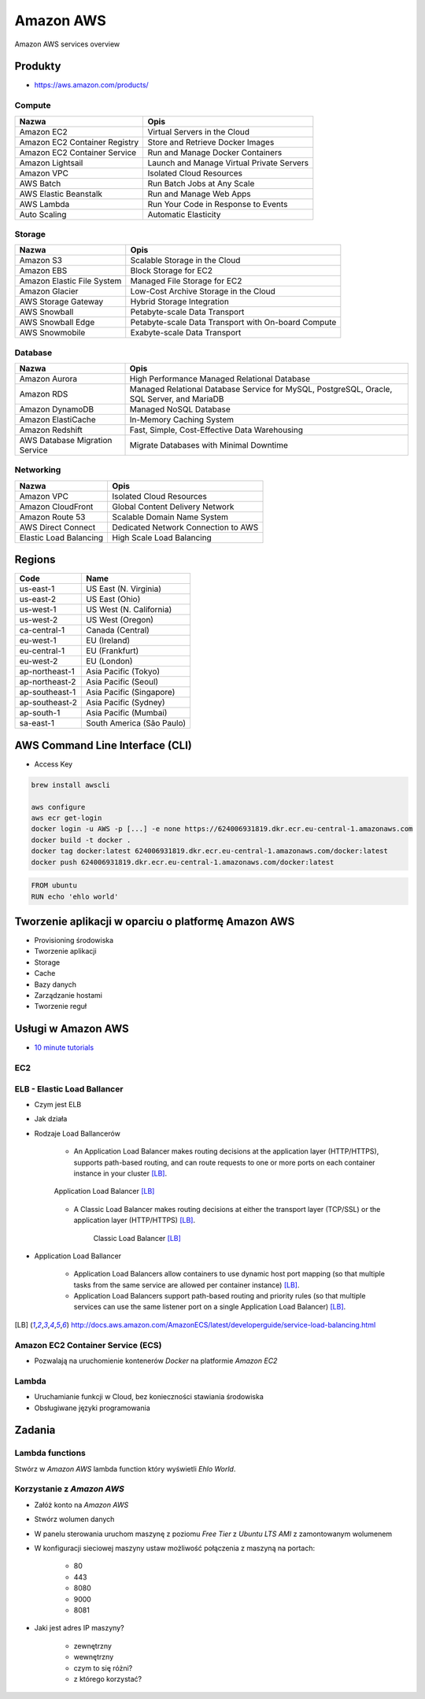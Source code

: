 Amazon AWS
==========

.. figure:: /_static/img/cloud-amazon-services-01.png
    :scale: 50%
    :align: center

    Amazon AWS services overview

Produkty
--------

- https://aws.amazon.com/products/

Compute
^^^^^^^
=============================  =========================================
Nazwa                          Opis
=============================  =========================================
Amazon EC2                     Virtual Servers in the Cloud
Amazon EC2 Container Registry  Store and Retrieve Docker Images
Amazon EC2 Container Service   Run and Manage Docker Containers
Amazon Lightsail               Launch and Manage Virtual Private Servers
Amazon VPC                     Isolated Cloud Resources
AWS Batch                      Run Batch Jobs at Any Scale
AWS Elastic Beanstalk          Run and Manage Web Apps
AWS Lambda                     Run Your Code in Response to Events
Auto Scaling                   Automatic Elasticity
=============================  =========================================

Storage
^^^^^^^
=============================  =========================================
Nazwa                          Opis
=============================  =========================================
Amazon S3                      Scalable Storage in the Cloud
Amazon EBS                     Block Storage for EC2
Amazon Elastic File System     Managed File Storage for EC2
Amazon Glacier                 Low-Cost Archive Storage in the Cloud
AWS Storage Gateway            Hybrid Storage Integration
AWS Snowball                   Petabyte-scale Data Transport
AWS Snowball Edge              Petabyte-scale Data Transport with On-board Compute
AWS Snowmobile                 Exabyte-scale Data Transport
=============================  =========================================

Database
^^^^^^^^
==============================  =========================================
Nazwa                           Opis
==============================  =========================================
Amazon Aurora                   High Performance Managed Relational Database
Amazon RDS                      Managed Relational Database Service for MySQL, PostgreSQL, Oracle, SQL Server, and MariaDB
Amazon DynamoDB                 Managed NoSQL Database
Amazon ElastiCache              In-Memory Caching System
Amazon Redshift                 Fast, Simple, Cost-Effective Data Warehousing
AWS Database Migration Service  Migrate Databases with Minimal Downtime
==============================  =========================================

Networking
^^^^^^^^^^
==============================  =========================================
Nazwa                           Opis
==============================  =========================================
Amazon VPC                      Isolated Cloud Resources
Amazon CloudFront               Global Content Delivery Network
Amazon Route 53                 Scalable Domain Name System
AWS Direct Connect              Dedicated Network Connection to AWS
Elastic Load Balancing          High Scale Load Balancing
==============================  =========================================

Regions
-------
==============  ==========================
Code	        Name
==============  ==========================
us-east-1       US East (N. Virginia)
us-east-2       US East (Ohio)
us-west-1       US West (N. California)
us-west-2       US West (Oregon)
ca-central-1    Canada (Central)
eu-west-1       EU (Ireland)
eu-central-1    EU (Frankfurt)
eu-west-2       EU (London)
ap-northeast-1  Asia Pacific (Tokyo)
ap-northeast-2  Asia Pacific (Seoul)
ap-southeast-1  Asia Pacific (Singapore)
ap-southeast-2  Asia Pacific (Sydney)
ap-south-1      Asia Pacific (Mumbai)
sa-east-1       South America (São Paulo)
==============  ==========================

AWS Command Line Interface (CLI)
--------------------------------
- Access Key

.. code-block:: sh

    brew install awscli

    aws configure
    aws ecr get-login
    docker login -u AWS -p [...] -e none https://624006931819.dkr.ecr.eu-central-1.amazonaws.com
    docker build -t docker .
    docker tag docker:latest 624006931819.dkr.ecr.eu-central-1.amazonaws.com/docker:latest
    docker push 624006931819.dkr.ecr.eu-central-1.amazonaws.com/docker:latest

.. code-block:: dockerfile

    FROM ubuntu
    RUN echo 'ehlo world'


Tworzenie aplikacji w oparciu o platformę Amazon AWS
----------------------------------------------------

-  Provisioning środowiska
-  Tworzenie aplikacji
-  Storage
-  Cache
-  Bazy danych
-  Zarządzanie hostami
-  Tworzenie reguł

Usługi w Amazon AWS
-------------------

- `10 minute tutorials <https://aws.amazon.com/getting-started/tutorials/>`_

EC2
^^^

ELB - Elastic Load Ballancer
^^^^^^^^^^^^^^^^^^^^^^^^^^^^
- Czym jest ELB
- Jak działa
- Rodzaje Load Ballancerów

    - An Application Load Balancer makes routing decisions at the application layer (HTTP/HTTPS), supports path-based routing, and can route requests to one or more ports on each container instance in your cluster [LB]_.

    .. figure:: /_static/img/architecture-application-load-ballancer.png
        :scale: 50%
        :align: center

        Application Load Balancer [LB]_

    - A Classic Load Balancer makes routing decisions at either the transport layer (TCP/SSL) or the application layer (HTTP/HTTPS) [LB]_.

        .. figure:: /_static/img/architecture-classic-load-ballancer.png
            :scale: 50%
            :align: center

            Classic Load Balancer [LB]_

- Application Load Ballancer

    - Application Load Balancers allow containers to use dynamic host port mapping (so that multiple tasks from the same service are allowed per container instance) [LB]_.

    - Application Load Balancers support path-based routing and priority rules (so that multiple services can use the same listener port on a single Application Load Balancer) [LB]_.

.. [LB] http://docs.aws.amazon.com/AmazonECS/latest/developerguide/service-load-balancing.html

Amazon EC2 Container Service (ECS)
^^^^^^^^^^^^^^^^^^^^^^^^^^^^^^^^^^
- Pozwalają na uruchomienie kontenerów `Docker` na platformie `Amazon EC2`

Lambda
^^^^^^
- Uruchamianie funkcji w Cloud, bez konieczności stawiania środowiska
- Obsługiwane języki programowania


Zadania
-------

Lambda functions
^^^^^^^^^^^^^^^^
Stwórz w `Amazon AWS` lambda function który wyświetli `Ehlo World`.


Korzystanie z `Amazon AWS`
^^^^^^^^^^^^^^^^^^^^^^^^^^
- Załóż konto na `Amazon AWS`
- Stwórz wolumen danych
- W panelu sterowania uruchom maszynę z poziomu `Free Tier` z `Ubuntu LTS` `AMI` z zamontowanym wolumenem
- W konfiguracji sieciowej maszyny ustaw możliwość połączenia z maszyną na portach:

    - 80
    - 443
    - 8080
    - 9000
    - 8081

- Jaki jest adres IP maszyny?

    - zewnętrzny
    - wewnętrzny
    - czym to się różni?
    - z którego korzystać?
